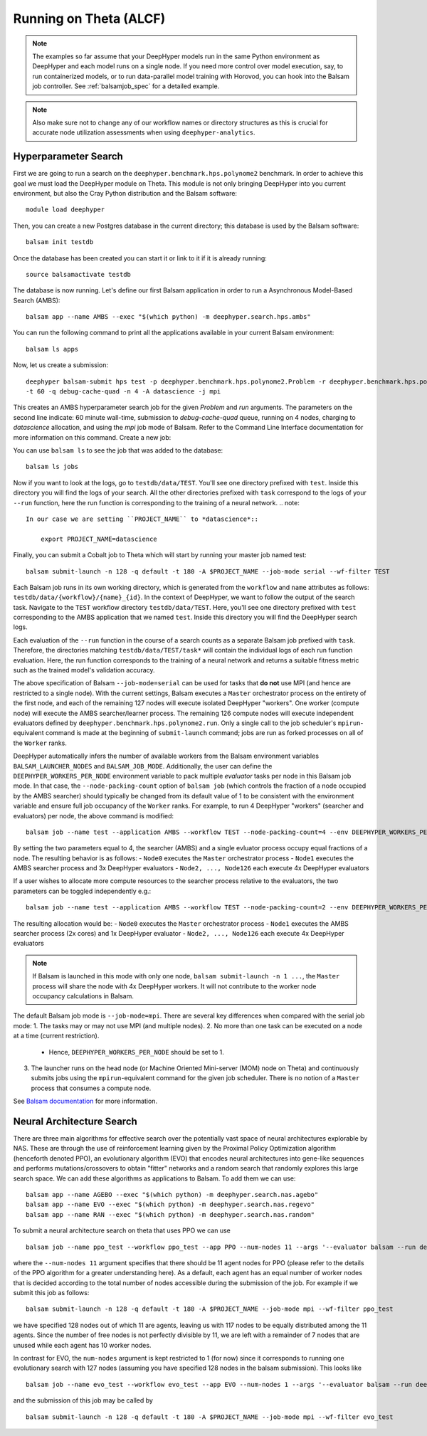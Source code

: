 Running on Theta (ALCF)
***********************

.. note::

    The examples so far assume that your DeepHyper models run in the same Python
    environment as DeepHyper and each model runs on a single node.  If you need more control over model execution, say, to run containerized models, or to run data-parallel model training with Horovod, you can hook into the Balsam job controller. See :ref:`balsamjob_spec`  for a detailed example.


.. note::

    Also make sure not to change any of our workflow names or directory structures as this is crucial for accurate node utilization assessments when using ``deephyper-analytics``.

Hyperparameter Search
==========================

First we are going to run a search on the ``deephyper.benchmark.hps.polynome2``
benchmark. In order to achieve this goal we must load the DeepHyper
module on Theta. This module is not only bringing DeepHyper into you current environment,
but also the Cray Python distribution and the Balsam software::

    module load deephyper

Then, you can create a new Postgres database in the current directory; this
database is used by the Balsam software::

    balsam init testdb

Once the database has been created you can start it or link to it if
it is already running::

    source balsamactivate testdb

The database is now running. Let's define our first Balsam application
in order to run a Asynchronous Model-Based Search (AMBS)::

    balsam app --name AMBS --exec "$(which python) -m deephyper.search.hps.ambs"

You can run the following command to print all the applications available
in your current Balsam environment::

    balsam ls apps

Now, let us create a submission::

    deephyper balsam-submit hps test -p deephyper.benchmark.hps.polynome2.Problem -r deephyper.benchmark.hps.polynome2.run \
    -t 60 -q debug-cache-quad -n 4 -A datascience -j mpi

This creates an AMBS hyperparameter search job for the given `Problem` and `run` arguments.  The parameters on the second line
indicate: 60 minute wall-time, submission to `debug-cache-quad` queue, running on 4 nodes, charging to `datascience` allocation,
and using the `mpi` job mode of Balsam. Refer to the Command Line Interface documentation for more information on this command.
Create a new job::

You can use ``balsam ls`` to see the job that was added to the database::

    balsam ls jobs

Now if you want to look at the logs, go to ``testdb/data/TEST``. You'll see
one directory prefixed with ``test``. Inside this directory you will find the
logs of your search. All the other directories prefixed with ``task`` correspond
to the logs of your ``--run`` function, here the run function is corresponding
to the training of a neural network.
.. note::

    In our case we are setting ``PROJECT_NAME`` to *datascience*::

        export PROJECT_NAME=datascience

Finally, you can submit a Cobalt job to Theta which will start by running
your master job named test::

    balsam submit-launch -n 128 -q default -t 180 -A $PROJECT_NAME --job-mode serial --wf-filter TEST

Each Balsam job runs in its own working directory, which is generated from the ``workflow``
and ``name`` attributes as follows: ``testdb/data/{workflow}/{name}_{id}``. In the context of
DeepHyper, we want to follow the output of the search task.
Navigate to the ``TEST`` workflow directory ``testdb/data/TEST``.  Here, you'll see
one directory prefixed with ``test`` corresponding to the AMBS application that we named ``test``.
Inside this directory you will find the DeepHyper search logs.

Each evaluation of the ``--run`` function in the course of a search counts as a separate Balsam job
prefixed with ``task``.  Therefore, the directories matching ``testdb/data/TEST/task*`` will contain
the individual logs of each run function evaluation. Here, the run function
corresponds to the training of a neural network and returns a suitable fitness metric such as
the trained model's validation accuracy.

The above specification of Balsam ``--job-mode=serial`` can be used for tasks that **do
not** use MPI (and hence are restricted to a single node). With the current settings,
Balsam executes a ``Master`` orchestrator process on the entirety of the first node, and
each of the remaining 127 nodes will execute isolated DeepHyper "workers". One worker
(compute node) will execute the AMBS searcher/learner process. The remaining 126 compute
nodes will execute independent evaluators defined by
``deephyper.benchmark.hps.polynome2.run``. Only a single call to the job scheduler's
``mpirun``-equivalent command is made at the beginning of ``submit-launch`` command; jobs
are run as forked processes on all of the ``Worker`` ranks.

DeepHyper automatically infers the number of available workers from the Balsam environment
variables ``BALSAM_LAUNCHER_NODES`` and ``BALSAM_JOB_MODE``. Additionally, the user can
define the ``DEEPHYPER_WORKERS_PER_NODE`` environment variable to pack multiple
*evaluator* tasks per node in this Balsam job mode. In that case, the
``--node-packing-count`` option of ``balsam job`` (which controls the fraction of a node
occupied by the AMBS searcher) should typically be changed from its default value of 1 to
be consistent with the environment variable and ensure full job occupancy of the
``Worker`` ranks. For example, to run 4 DeepHyper "workers" (searcher and evaluators) per
node, the above command is modified::

    balsam job --name test --application AMBS --workflow TEST --node-packing-count=4 --env DEEPHYPER_WORKERS_PER_NODE=4 --args '--evaluator balsam --problem deephyper.benchmark.hps.polynome2.Problem --run deephyper.benchmark.hps.polynome2.run'

By setting the two parameters equal to 4, the searcher (AMBS) and a single evluator process occupy equal fractions of a node. The resulting behavior is as follows:
- ``Node0`` executes the ``Master`` orchestrator process
- ``Node1`` executes the AMBS searcher process and 3x DeepHyper evaluators
- ``Node2, ..., Node126`` each execute 4x DeepHyper evaluators

If a user wishes to allocate more compute resources to the searcher process relative to
the evaluators, the two parameters can be toggled independently e.g.::

    balsam job --name test --application AMBS --workflow TEST --node-packing-count=2 --env DEEPHYPER_WORKERS_PER_NODE=4 --args '--evaluator balsam --problem deephyper.benchmark.hps.polynome2.Problem --run deephyper.benchmark.hps.polynome2.run --n-jobs=2'

The resulting allocation would be:
- ``Node0`` executes the ``Master`` orchestrator process
- ``Node1`` executes the AMBS searcher process (2x cores) and 1x DeepHyper evaluator
- ``Node2, ..., Node126`` each execute 4x DeepHyper evaluators


.. note::
   If Balsam is launched in this mode with only one node, ``balsam submit-launch -n 1
   ...``, the ``Master`` process will share the node with 4x DeepHyper workers. It will
   not contribute to the worker node occupancy calculations in Balsam.

The default Balsam job mode is ``--job-mode=mpi``. There are several key differences
when compared with the serial job mode:
1. The tasks may or may not use MPI (and multiple nodes).
2. No more than one task can be executed on a node at a time (current restriction).
   - Hence, ``DEEPHYPER_WORKERS_PER_NODE`` should be set to 1.
3. The launcher runs on the head node (or Machine Oriented Mini-server (MOM) node on
   Theta) and continuously submits jobs using the ``mpirun``-equivalent command for the
   given job scheduler. There is no notion of a ``Master`` process that consumes a compute
   node.

See `Balsam documentation <https://balsam.readthedocs.io/en/latest/userguide/submit/>`_
for more information.

Neural Architecture Search
==========================

There are three main algorithms for effective search over the potentially vast space of neural architectures explorable by NAS. These are through the use of reinforcement learning given by the Proximal Policy Optimization algorithm (henceforth denoted PPO), an evolutionary algorithm (EVO) that encodes neural architectures into gene-like sequences and performs mutations/crossovers to obtain "fitter" networks and a random search that randomly explores this large search space. We can add these algorithms as applications to Balsam. To add them we can use:

::

    balsam app --name AGEBO --exec "$(which python) -m deephyper.search.nas.agebo"
    balsam app --name EVO --exec "$(which python) -m deephyper.search.nas.regevo"
    balsam app --name RAN --exec "$(which python) -m deephyper.search.nas.random"

::

To submit a neural architecture search on theta that uses PPO we can use

::

    balsam job --name ppo_test --workflow ppo_test --app PPO --num-nodes 11 --args '--evaluator balsam --run deephyper.nas.run.alpha.run --problem naspb.pblp.problem_skip_co_0.Problem --ent-coef 0.01 --noptepochs 10 --network ppo_lnlstm_128 --gamma 1.0 --lam 0.95 --max-evals 1000000'

::

where the ``--num-nodes 11`` argument specifies that there should be 11 agent nodes for PPO (please refer to the details of the PPO algorithm for a greater understanding here). As a default, each agent has an equal number of worker nodes that is decided according to the total number of nodes accessible during the submission of the job. For example if we submit this job as follows:

::

    balsam submit-launch -n 128 -q default -t 180 -A $PROJECT_NAME --job-mode mpi --wf-filter ppo_test

::

we have specified 128 nodes out of which 11 are agents, leaving us with 117 nodes to be equally distributed among the 11 agents. Since the number of free nodes is not perfectly divisible by 11, we are left with a remainder of 7 nodes that are unused while each agent has 10 worker nodes.

In contrast for EVO, the ``num-nodes`` argument is kept restricted to 1 (for now) since it corresponds to running one evolutionary search with 127 nodes (assuming you have specified 128 nodes in the balsam submission). This looks like

::

    balsam job --name evo_test --workflow evo_test --app EVO --num-nodes 1 --args '--evaluator balsam --run deephyper.nas.run.alpha.run --problem naspb.pblp.problem_skip_co_0.Problem --max-evals 1000000'

::

and the submission of this job may be called by

::

    balsam submit-launch -n 128 -q default -t 180 -A $PROJECT_NAME --job-mode mpi --wf-filter evo_test

::